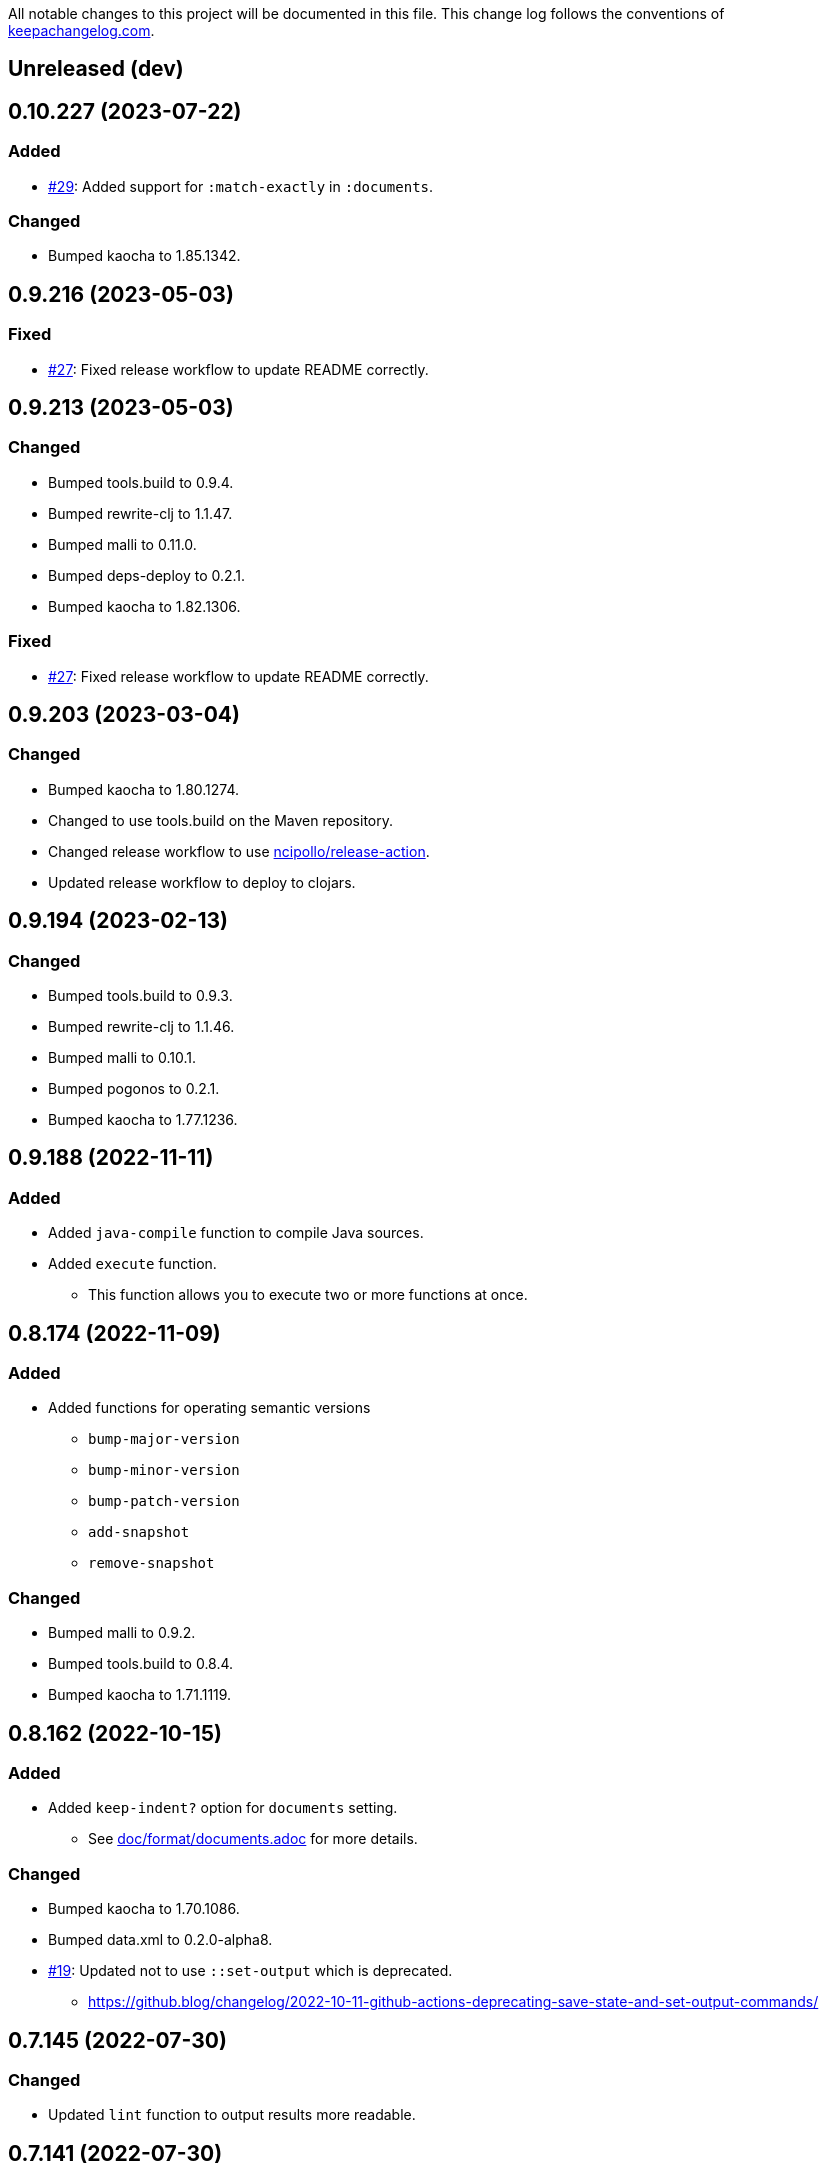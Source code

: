 All notable changes to this project will be documented in this file. This change log follows the conventions of http://keepachangelog.com/[keepachangelog.com].

== Unreleased (dev)

== 0.10.227 (2023-07-22)
// {{{
=== Added
* https://github.com/liquidz/build.edn/pull/29[#29]: Added support for `:match-exactly` in `:documents`.

=== Changed
* Bumped kaocha to 1.85.1342.
// }}}

== 0.9.216 (2023-05-03)
// {{{
=== Fixed
* https://github.com/liquidz/build.edn/issues/27[#27]: Fixed release workflow to update README correctly.
// }}}

== 0.9.213 (2023-05-03)
// {{{
=== Changed
* Bumped tools.build to 0.9.4.
* Bumped rewrite-clj to 1.1.47.
* Bumped malli to 0.11.0.
* Bumped deps-deploy to 0.2.1.
* Bumped kaocha to 1.82.1306.

=== Fixed
* https://github.com/liquidz/build.edn/issues/27[#27]: Fixed release workflow to update README correctly.
// }}}

== 0.9.203 (2023-03-04)
// {{{
=== Changed
* Bumped kaocha to 1.80.1274.
* Changed to use tools.build on the Maven repository.
* Changed release workflow to use https://github.com/ncipollo/release-action[ncipollo/release-action].
* Updated release workflow to deploy to clojars.
// }}}

== 0.9.194 (2023-02-13)
// {{{
=== Changed
* Bumped tools.build to 0.9.3.
* Bumped rewrite-clj to 1.1.46.
* Bumped malli to 0.10.1.
* Bumped pogonos to 0.2.1.
* Bumped kaocha to 1.77.1236.
// }}}

== 0.9.188 (2022-11-11)
// {{{
=== Added
* Added `java-compile` function to compile Java sources.
* Added `execute` function.
** This function allows you to execute two or more functions at once.
// }}}

== 0.8.174 (2022-11-09)
// {{{
=== Added
* Added functions for operating semantic versions
** `bump-major-version`
** `bump-minor-version`
** `bump-patch-version`
** `add-snapshot`
** `remove-snapshot`

=== Changed
* Bumped malli to 0.9.2.
* Bumped tools.build to 0.8.4.
* Bumped kaocha to 1.71.1119.
// }}}

== 0.8.162 (2022-10-15)
// {{{
=== Added
* Added `keep-indent?` option for `documents` setting.
** See link:./doc/format/documents.adoc[doc/format/documents.adoc] for more details.

=== Changed
* Bumped kaocha to 1.70.1086.
* Bumped data.xml to 0.2.0-alpha8.
* https://github.com/liquidz/build.edn/issues/19[#19]: Updated not to use `::set-output` which is deprecated.
** https://github.blog/changelog/2022-10-11-github-actions-deprecating-save-state-and-set-output-commands/
// }}}

== 0.7.145 (2022-07-30)
// {{{
=== Changed
* Updated `lint` function to output results more readable.
// }}}

== 0.7.141 (2022-07-30)
// {{{
=== Added
* Added `pom` option for `pom` function.
** Added `no-clojure-itself?` option in `pom`.

=== Changed
* (BREAKING) Moved `scm` option to under `pom` option.

=== Fixed
* Fixed `lint` function to work correctly.
// }}}

== 0.6.131 (2022-07-28)
// {{{
=== Added
* Added `skip-compiling-dirs` option for `uberjar` function.

=== Changed
* Bumped kaocha to 1.69.1069.

=== Fixed
* https://github.com/liquidz/build.edn/issues/14[#14]: Renamed `source-dir` option to `source-dirs`.
** The original `source-dir` option was not used.
// }}}

== 0.5.116 (2022-07-01)
// {{{
=== Added
* Added `create` action for `update-documents` function.

=== Changed
* Bumped tools.build to v0.8.3.
* Bumped malli to 0.8.9.
// }}}

== 0.4.107 (2022-06-25)
// {{{
=== Added
* Added variables named `{{version/major}}`, `{{version/minor}}` and `{{version/patch}}`.
** These variables are available when the vesion number is semantic versioning.
* https://github.com/liquidz/build.edn/issues/10[#10]: Added support for the `description` tag in pom.xml.

=== Changed
* Bumped malli to 0.8.8.
* Bumped kaocha to 1.68.1059.
// }}}

== 0.3.90 (2022-06-01)
// {{{
=== Changed
* https://github.com/liquidz/build.edn/issues/1[#1]: Updated `:scm` to be able to collect from `.git/config` automatically.
** Of course, you can overwrite it from `build.edn` file if you want.
// }}}

== 0.3.82 (2022-05-29)
// {{{
=== Added
* https://github.com/liquidz/build.edn/issues/3[#3]: Added `:deploy-repository` key to `build.edn` file.
** This setting manages remote Maven repository URLs and credentials.
** See link:./doc/deploy.adoc[doc/deploy.adoc] for more details.

=== Changed
* Updated `build.edn` file to be able to contain environmental variables.
** This feature is powered by https://github.com/juxt/aero[juxt/aero].
// }}}

== 0.2.63 (2022-05-23)
// {{{
=== Changed
* (BREAKING) Rename variables.
** `{{commit-count}}` -> `{{git/commit-count}}`
** `{{git-head-long-sha}}` -> `{{git/head-long-sha}}`
** `{{git-head-short-sha}}` -> `{{git/head-short-sha}}`
** `{{yyyy}}` -> `{{now/yyyy}}`
** `{{mm}}` -> `{{now/mm}}`
** `{{m}}` -> `{{now/m}}`
** `{{dd}}` -> `{{now/dd}}`
** `{{d}}` -> `{{now/d}}`

=== Removed
* (BREAKING) Removed `{{yyyy-mm-dd}}` variable.
// }}}

== 0.1.55 (2022-05-22)
// {{{
=== Added
* Added variables about dates.
** `yyyy`, `mm`, `m`, `dd` and `d`
// }}}

== 0.1.49 (2022-05-21)
// {{{
=== Fixed
* Fixed `update-documents` function not to remove newline at end of file.
// }}}

== 0.1.46 (2022-05-21)
// {{{
=== Added
* Added `update-documents` function.
* Added `lint` function.

=== Removed
* (BREAKING) Removed `tag-changelog` function.
// }}}

== 0.1.34 (2022-05-21)
// {{{
* First release
// }}}
